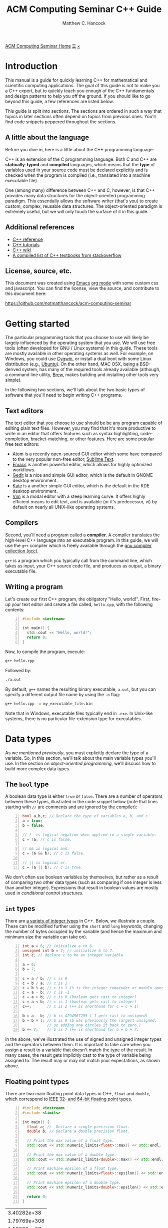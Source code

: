 #+title: ACM Computing Seminar C++ Guide
#+author: Matthew C. Hancock
#+date: 
#+options: html-postamble:nil
#+options: H:4
#+html_head: <link rel="stylesheet" type="text/css" href="../css/main.css">
#+html_head: <script src="../js/main.js"></script>
#+html: <div id="main">
#+html: <a href="../../../" id="home-link">ACM Computing Seminar Home</a>
#+html: <a href="javascript:;" id="toc-open">&#9776;</a>
#+html: <a href="javascript:;" id="toc-close">&times;</a>

* Introduction
This manual is a guide for quickly learning C++ for mathematical and 
scientific computing applications. The goal of this guide is not to 
make you a C++ expert, but to quickly teach you enough of the C++ 
fundamentals and design patterns to help you off the ground. If you 
should like to go beyond this guide, a few references are listed below.

This guide is split into sections. The sections are ordered in such a way
that topics in later sections often depend on topics from previous ones. 
You'll find code snippets peppered throughout the sections.

** A little about the language
Before you dive in, here is a little about the C++ programming language:

C++ is an extension of the C programming language. Both C and C++ are 
*statically-typed* and *compiled* languages, which means that the *type* 
of variables used in your source code must be declared explicitly and is 
checked when the program is compiled (i.e., translated into a machine 
executable file).

One (among many) difference between C++ and C, however, is that C++ provides 
many data structures for the object-oriented programming paradigm. This 
essentially allows the software writer (that's you) to create custom, complex, 
reusable data structures. The object-oriented paradigm is extremely useful, 
but we will only touch the surface of it in this guide.

** Additional references
- [[http://cppreference.com][C++ reference]]
- [[http://www.cplusplus.com/doc/tutorial][C++ tutorials]]
- [[https://en.wikipedia.org/wiki/C%2B%2B][C++ wiki]]
- [[http://stackoverflow.com/questions/388242/the-definitive-c-book-guide-and-list][A compiled list of C++ textbooks from stackoverflow]]

** License, source, etc. 
This document was created using [[https://www.gnu.org/software/emacs/][Emacs]] [[http://orgmode.org/][org mode]] with some custom css and 
javascript. You can find the license, view the source, and contribute 
to this document here:

[[https://github.com/notmatthancock/acm-computing-seminar][https://github.com/notmatthancock/acm-computing-seminar]]

* Getting started
The particular programming tools that you choose to use will
likely be largely influenced by the operating system that you use.
We will use free tools (often developed for GNU / Linux systems) in
this guide. These tools are mostly available in other operating 
systems as well. For example, on Windows, you could use [[https://www.cygwin.com/][Cygwin]], or 
install a dual boot with some Linux distribution (e.g., [[http://www.ubuntu.com/][Ubuntu]]). On the 
other hand, MAC OSX, being a BSD-derived system, has many of the 
required tools already available (although, a command line utility, 
[[http://brew.sh][Brew]], makes building and installing other tools very simple).

In the following two sections, we'll talk about the two basic types of 
software that you'll need to begin writing C++ programs.

** Text editors

The text editor that you choose to use should be be any program 
capable of editing plain text files. However, you may find that it's 
more productive to write in an editor that offers features such as 
syntax highlighting, code-completion, bracket-matching, or other features. 
Here are some popular free text editors:

- [[https://atom.io/][Atom]] is a recently open-sourced GUI editor which some have compared to the very popular non-free editor, [[https://sublimetext.com][Sublime Text]].
- [[https://www.gnu.org/software/emacs/][Emacs]] is another powerful editor, which allows for highly optimized workflows.
- [[https://wiki.gnome.org/Apps/Gedit][Gedit]] is a nice and simple GUI editor, which is the default in GNOME desktop environment.
- [[https://kate-editor.org][Kate]] is a another simple GUI editor, which is the default in the KDE desktop environment.
- [[http://www.vim.org][Vim]] is a modal editor with a steep learning curve. It offers highly efficient means to edit text, and is available (or it's predecessor, vi) by default on nearly all UNIX-like operating systems.

** Compilers

Second, you'll need a program called a *compiler*. A compiler translates 
the high-level C++ language into an executable program. In this guide, we 
will use the =g++= compiler which is freely available through the 
[[https://gcc.gnu.org/][gnu compiler collection (gcc)]].

=g++= is a program which you typically call from the command line, which 
takes as input, your C++ source code file, and produces as output, a 
binary executable file.

** Writing a program

Let's create our first C++ program, the obligatory "Hello, world!". First, 
fire-up your text editor and create a file called, =hello.cpp=, with the 
following contents:

#+begin_src cpp -n
  #include <iostream>

  int main() {
    std::cout << "Hello, world!";
    return 0;
  }
#+end_src

Now, to compile the program, execute:

#+begin_src sh
  g++ hello.cpp
#+end_src

Followed by:
#+begin_src sh
  ./a.out
#+end_src

By default, =g++= names the resulting binary executable, =a.out=, but
you can specify a different output file name by using the =-o= flag:

#+begin_src sh
  g++ hello.cpp -o my_executable_file.bin
#+end_src

Note that in Windows, executable files typically end in =.exe=. In Unix-like
systems, there is no particular file-extension type for executables.

* Data types
As we [[A little about the language][mentioned previously]], you must explicitly declare the type of a 
variable. So, in this section, we'll talk about the main variable 
types you'll use. In the section on [[Object-oriented programming][object-oriented programming]], 
we'll discuss how to build more complex data types.

** The =bool= type
A boolean data type is either =true= or =false=. There are a number of 
operators between these types, illustrated in the code snippet below 
(note that lines starting with =//= are comments and are ignored by the 
compiler):

#+begin_src cpp -n
  bool a,b,c; // Declare the type of variables a, b, and c.
  a = true;
  b = false;

  // !  is logical negation when applied to a single variable.
  c = !a; // c is false.

  // && is logical and.
  c = (a && b); // c is false.

  // || is logical or.
  c = (a || b); // c is true.
#+end_src

We don't often use boolean variables by themselves, but rather as a result 
of comparing two other data types (such as comparing if one integer is less 
than another integer). Expressions that result in boolean values are mostly 
used in [[Conditionals][conditional control structures]].

** =int= types

There are [[http://en.cppreference.com/w/cpp/language/types][a variety of integer types]] in C++. Below, we illustrate a 
couple. These can be modified further using the =short= and =long= 
keywords, changing the number of bytes occupied by the variable (and 
hence the maximum and minimum size the variable can take on).

#+begin_src cpp -n
    int a = 6; // initialize a to 6.
    unsigned int b = 7; // initialize b to 7.
    int c; // declare c to be an integer variable.

    a = 6;
    b = 7;

    c = a / b; // c is 0
    c = b / a; // c is 1
    c = b % a; // c is 1 (% is the integer remainder or modulo operator)
    c = a - b; // c is -1
    c = a > b; // c is 0 (boolean gets cast to integer)
    c = a < b; // c is 1 (boolean gets cast to integer)
    c++;       // c is 2 (++ is shorthand for c = c + 1)

    b = a - b; // b is 4294967295 (-1 gets cast to unsigned)
    b = b + 1; // b is 0 (b was previously the largest unsigned,
               // so adding one circles it back to zero.)
    b += 7;    // b is 7 (+= is shorthand for b = b + 7;
#+end_src

In the above, we've illustrated the use of signed and unsigned 
integer types and the operators between them. It is important to 
take care when you assign a result to a variable that doesn't match 
the type of the result. In many cases, the result gets implicitly 
cast to the type of variable being assigned to. The result may or 
may not match your expectations, as shown above.

** Floating point types
There are two main floating point data types in C++, =float= and =double=,
which correspond to [[https://en.wikipedia.org/wiki/IEEE_floating_point][IEEE 32- and 64-bit floating point types]]. 

#+begin_src cpp -n :exports both :results output
  #include <iostream>
  #include <limits>

  int main() {
    float a; //  Declare a single precision float.
    double b; // Declare a double precision float.

    // Print the max value of a float type.
    std::cout << std::numeric_limits<float>::max() << std::endl;

    // Print the max value of a double type.
    std::cout << std::numeric_limits<double>::max() << std::endl;

    // Print machine epsilon of a float type.
    std::cout << std::numeric_limits<float>::epsilon() << std::endl;

    // Print machine epsilon of a double type.
    std::cout << std::numeric_limits<double>::epsilon() << std::endl;

    return 0;
  }
#+end_src

#+RESULTS:
|  3.40282e+38 |
| 1.79769e+308 |
|  1.19209e-07 |
|  2.22045e-16 |

** Casting

Sometimes it is useful to explicitly cast one variable type as another. 
This can be done like the following:

#+begin_src cpp -n :includes <iostream> :exports both :output results
  int a; double b = 3.14159;

  a = (int) b;

  std::cout << a << std::endl;
#+end_src

#+RESULTS:
: 3

** The =const= modifier

If the value of some variable should not change, you can use the =const=
keyword to protect its status. It is typical to denote =const= variables 
with all caps. Try to compile the following program:

#+begin_src cpp -n
  const double PI = 3.14159;

  PI = 3.0;
#+end_src

You will see an error like, =error: assignment of read-only variable ‘PI’=. 

** The =typedef= keyword
Suppose you have a large numerical experiment, where all your code used 
floating point of type =double=. Your curious about how the results will 
be affected by changing the floating point type to single precision =float=
type. One solution would be to run a "find and replace" in your editor, but 
something about that doesn't feel right.

Instead, we can use the =typedef= statement to define types:

#+begin_src cpp -n
  // Define "int_type" to be a short int.
  typedef short int int_type;

  // Define "float_type" to be single precision float.
  typedef float float_type;

  // Define "array_index_type" to be unsigned long int.
  typedef unsigned long int array_index_type;

  int_type a = -17; 
  float_type b = 1.14; 
  array_index_type c = 9;
#+end_src

#+RESULTS:

** Pointers and references
  
*** Pointers
Pointers are variables that hold the *memory address* for a variable 
of a specific type. Pointers are declared by specifying the variable 
type, followed by the =*= symbol, followed by the name of the pointer 
variable, e.g., =double * x= defines a "pointer to double" variable. 
The variable, =x=, therefore, does not hold the value of a =double= 
type, but rather, the memory address for a variable of type, =double=.
The memory address for a variable can be obtained by the =&= operator.

#+begin_src cpp -n :exports both :results output :includes <iostream>
  double * a;
  double b = 7;
  
  // This obtains the memory address of `b`.
  a = &b;
  
  // Prints some memory address (starts with 0x)
  std::cout << a << std::endl;
#+end_src

#+RESULTS:
: 0x7ffc9f2505a8

Similar to obtaining the memory address from a regular variable, using the
=&= operator, you can use the =*= symbol before a pointer to access the 
variable value held at the memory location of the pointer. In this context,
the =*= symbol is called the *dereference operator*. This is probably better 
understood with a short example:

#+begin_src cpp -n :includes <iostream> :exports both :results output
  double * a;
  double b = 7.3;
  double c;

  // Now `a` holds the memory address of `b`.
  a = &b;

  // `*a` obtains the value of the variable
  // at the memory address held by `a`.
  // So, `c` is 7.3.
  c = *a;

  std::cout << c << "\n";
#+end_src

#+RESULTS:
: 7.3

*** References

A reference is a sort of like a pointer, but not quite. [[https://en.wikipedia.org/wiki/Reference_(C%2B%2B)][There are differences]].
A good analogy, which you can find in the previous link, is that a reference
is similar to a symbolic link, or "shortcut" if you're on Windows. You can 
treat it more-or-less like the original variable, but it's not the original.

#+begin_src cpp -n :includes <iostream> :exports both :results output
  double a = 1.1;
  // `b` is a reference to `a`.
  double & b = a;

  std::cout << "a: " << a << ", b: " << b << "\n";

  a = 2.1;

  std::cout << "a: " << a << ", b: " << b << "\n";

  b = 3.1;

  std::cout << "a: " << a << ", b: " << b << "\n";

  std::cout << "\n\n";
  std::cout << "&a: " << &a << "\n" << "&b: " << &b << "\n";
#+end_src

#+RESULTS:
: a: 1.1, b: 1.1
: a: 2.1, b: 2.1
: a: 3.1, b: 3.1
: 
: 
: &a: 0x7fff2b3d4a98
: &b: 0x7fff2b3d4a98

References are useful for passing around large objects, so that the object
doesn't need to be copied. References are also useful as a return type for 
functions [[Functions][(to be discussed later)]] because it allows to assign to assign a 
value to a function, which is useful if the function, for example, returns 
a reference to the element of an array.

** Arrays
The length of an array can be fixed or dynamic, and how you
declare the array depends on this. Array indexing starts at 0 in C++ 
(compared to start at 1, for example, in Fortran or Matlab).

*** Fixed length arrays
#+begin_src cpp -n
double a[5];

a[0] = 1.0;
// etc.
#+end_src

#+RESULTS:

*** Dynamic length arrays
Dynamic length arrays are made possible through pointers:

#+begin_src cpp -n
  // This allocates memory for 5 double types.
  double * a = new double[5];

  // Afterwards, you can treat `a` like a normal array.
  a[0] = 1.0;
  // etc...

  // Whenever you use the `new` keyword, you must
  // delete the memory allocated when you're done by hand.
  delete [] a;

  // We can change the size of `a`.
  a = new double [10];

  a[0] = 2.0;
  // etc...

  delete [] a;
#+end_src

Note that omitting the first =delete= statement will cause no error. 
However, the memory allocated by the first =new= statement will not 
be freed, and thus inaccessible. This is bad because the memory cannot 
be allocated to other resources. You should generally try to avoid 
manually memory management when possible, but a good tool for debugging 
memory problems is called [[http://valgrind.org/][valgrind]]. 

#+RESULTS:

* Control structures
** Conditionals
   
*** Example: =if= / =else= and random number generation
Often a code block should only be executed if some condition is true. 
Below, we generate a random number between 0 and 1; print the number; and,
print whether or not the number was greater than 0.5.

#+begin_src cpp -n :exports both :results output
  #include <iostream>
  #include <stdlib.h>
  #include <time.h>

  int main() {
    // Seed a random number generator.
    srand(123);

    // rand() produces a random integer between 0 and RAND_MAX.
    double num = rand() / ((double) RAND_MAX);

    std::cout << "num: " << num << "\n";

    if (num < 0.5) {
      std::cout << "num was less than 0.5.\n";
    }
    else {
      std::cout << "num was greater than 0.5.\n";
    }

    // Do it again.
    num = rand() / ((double) RAND_MAX);

    std::cout << "num: " << num << "\n";

    if (num < 0.5) {
      std::cout << "num was less than 0.5.\n";
    }
    else {
      std::cout << "num was greater than 0.5.\n";
    }

    return 0;
  }
#+end_src

#+RESULTS:
: num: 0.0600514
: num was less than 0.5.
: num: 0.788318
: num was greater than 0.5.

*** Example: =if= / =else if= / =else=

You can follow =else= immediate by another =if= to have mutiple mutually-
exclusive blocks:

#+begin_src cpp -n :exports both :results output
  #include <iostream>
  #include <stdlib.h>
  #include <time.h>

  int main() {
    // Seed the random number generator based on the current time.
    srand(time(NULL));

    // rand() produces a random integer between 0 and RAND_MAX.
    double num = rand() / ((double) RAND_MAX);

    std::cout << "num: " << num << "\n";

    if (num >= 0.75) {
      std::cout << "num was between 0.75 and 1.\n";
    }
    else if (num >= 0.5) {
      std::cout << "num was between 0.5 and 0.75.";
    }
    else if (num >= 0.25) {
      std::cout << "num was between 0.25 and 0.5.";
    }
    else {
      std::cout << "num was between 0 and 0.25";
    }

    return 0;
  }
#+end_src

#+RESULTS:
: num: 0.372381
: num was between 0.25 and 0.5.

The conditions are checked in the order that they're written. So, for example,
in the second condition, we don't need to specify ~num >= 0.5 && num < 0.75~ 
because we know that this condition will only be checked if the previous 
was false.

** Loops
We discuss two main structures for iterating -- the =for= and =while= loops.

*** The =for= loop
The =for= loop requires three specifications -- the iteration variable 
initialization, the termination condition, and the update rule. The body
of the loop follows these three specifications. Shown below, we declare 
an array; assign to its components; and, print the current component to 
the screen.

#+begin_src cpp -n :includes <iostream> :results output :exports both
  int length = 11;
  double x[length];

  for(int i=0; i < length; i++) {
    // Assign to each array component.
    x[i] = (double) i / (length - 1);

    // Print the current component.
    std::cout << "x[" << i << "] = " << x[i] << std::endl;
  }
#+end_src

#+RESULTS:
#+begin_example
0
0.1
0.2
0.3
0.4
0.5
0.6
0.7
0.8
0.9
1
#+end_example


**** Example: row-major matrix

You can nest loops, i.e., loops inside of loops, etc.

Below, is an example of a double loop for creating and accessing 
matrix data stored in a flat array. The matrix data is stored in 
[[https://en.wikipedia.org/wiki/Row-major-order][row-major order]]. This means the first =n_cols= elements of the 
array named, =matrix=, will contain the first row of the matrix, 
the second =n_cols= elements of =matrix= will contain the second row, etc.

#+begin_src cpp -n :includes <iostream> :exports both :results output
  int n_rows = 4;
  int n_cols = 3;

  // Row-major matrix array.
  double matrix [n_rows*n_cols];

  // temporary index.
  int k;

  for(int i=0; i < n_rows; i++) {
    for(int j=0; j < n_cols; j++) {
      // Convert the (i,j) matrix index to the "flat" row-major index.
      k = i*n_cols + j;

      // Assign a value of 1.0 to the diagonal,
      // 2 to the off-diagonal, and 0 otherwise.
      if (i == j) {
        matrix[k] = 1.0;
      }
      else if ((i == (j+1)) || (i == (j-1))){
        matrix[k] = 2.0;
      }
      else {
        matrix[k] = 0.0;
      }
    }
  }


  // Print the matrix elements.
  for(int i=0; i < n_rows; i++) {
    for(int j=0; j < n_cols; j++) {
      k = i*n_cols + j;

      std::cout << matrix[k];
      if (j != (n_cols-1)) {
        std::cout << ", ";
      }
    }

    if (i != (n_rows-1)) {
      std::cout << "\n";
    }
  }
#+end_src

#+RESULTS:
: 1, 2, 0
: 2, 1, 2
: 0, 2, 1
: 0, 0, 2

*** The =while= loop
A =while= loop iterates while a condition is =true=. Essentially, it is a =for=
loop without an update variable.

**** Example: truncated sum
In the following example, we approximate the geometric series:

$$
1 = \sum_{n=1}^{\infty} \left(\frac{1}{2}\right)^n
$$

The loop exits when the absolute error, 

$$
    \text{absolute error} := 1-\sum_{n=1}^N  \left(\frac{1}{2}\right)^n
$$

is less than some specified tolerance, =tol=.

#+begin_src cpp -n :includes <iostream> <cstdio> :exports both :results output
  double sum = 0.0;
  double base = 0.5;
  double pow = base; // initialize to base^1
  double tol = 1e-4;
  int iter = 1;

  while((1-sum) >= tol) {
    // Add `pow` to `sum`.
    sum += pow;
    // Update `pow` by one power of `base`.
    pow *= base;

    printf("Iter: %03d, Sum: %.5f, Abs Err: %.5f\n", iter, sum, 1-sum); 

    // Update the `iter` val by 1.
    iter += 1;
  }
#+end_src

#+RESULTS:
#+begin_example
Iter: 001, Sum: 0.50000, Abs Err: 0.50000
Iter: 002, Sum: 0.75000, Abs Err: 0.25000
Iter: 003, Sum: 0.87500, Abs Err: 0.12500
Iter: 004, Sum: 0.93750, Abs Err: 0.06250
Iter: 005, Sum: 0.96875, Abs Err: 0.03125
Iter: 006, Sum: 0.98438, Abs Err: 0.01562
Iter: 007, Sum: 0.99219, Abs Err: 0.00781
Iter: 008, Sum: 0.99609, Abs Err: 0.00391
Iter: 009, Sum: 0.99805, Abs Err: 0.00195
Iter: 010, Sum: 0.99902, Abs Err: 0.00098
Iter: 011, Sum: 0.99951, Abs Err: 0.00049
Iter: 012, Sum: 0.99976, Abs Err: 0.00024
Iter: 013, Sum: 0.99988, Abs Err: 0.00012
Iter: 014, Sum: 0.99994, Abs Err: 0.00006
#+end_example

**** Example: estimating machine epsilon

#+begin_src cpp -n :includes <iostream> <limits> :exports both :results output
  double eps = 1;
  int count = 1;

  while(1.0 + eps*0.5 > 1.0) {
      eps *= 0.5;
      count += 1;
  }

  std::cout << eps << ", " << std::numeric_limits<double>::epsilon() << "\n"
            << count << ", " << std::numeric_limits<double>::digits;
#+end_src

#+RESULTS:
: 2.22045e-16, 2.22045e-16
: 53, 53

*** The =break= keyword
The =break= keyword provides a mechanism for exiting the direct parent loop
for which the =break= statement is placed. For example:

#+begin_src cpp -n :results output :exports both :includes <iostream>
  for(int i=0; i < 3; i++) {
    while(true) {
      std::cout << "Entering infinite loop number " << (i+1) << "\n";
      break;
    }
    std::cout << "We escaped the infinite loop!\n";
  }
#+end_src

#+RESULTS:
: Entering infinite loop number 1
: We escaped the infinite loop!
: Entering infinite loop number 2
: We escaped the infinite loop!
: Entering infinite loop number 3
: We escaped the infinite loop!

The previous example is contrived, but there are situations, where you
might find the break statement within an infinite loop useful. Of course,
you should avoid this sort of thing if there is a more straight-forward 
approach.


** COMMENT Exercises
1. Given integers, $n$ and $k$, write a program to compute the binomial coefficient, $\displaystyle {n \choose k}$.
2. The series, $\displaystyle \sum_{n=1}^{\infty} \frac{1}{n^2}$, converges to $\displaystyle\frac{\pi^2}{6}$. Create a program that approximates this series up to some specified tolerance, printing the absolute error at each iteration.
3. Fix numbers, $a$ and $b$. Let $x_0 = a$ and $x_N=b$. Let $\Delta x = \frac{b-a}{N}$ and $x_i = a + i \cdot \Delta x$, for $i = 0, 1, \ldots, N$. The left endpoint Riemann sum approximation to the integral, $\displaystyle\int_a^b x^2 dx$, is given by $\displaystyle\sum_{n=1}^N (x_i)^2 \Delta x$. Write a program with $a=0$ and $b=1$, which successively halves $\Delta x$ (starting from the initial value of $\Delta x = 0.5$) until the absolute error between the approximation and the true integral value is less than some specified tolerance. Record the absolute error at each iteration.
4. Maybe do something with a matrix.

* Input / Output
We have already used the =<iostream>= library to print results to 
the console. However, in many cases, we'd like to read in lots of 
data from a file, pass option flags to the program from the command 
line, or save the results of some computation to a file for further 
analysis.

** Inputs to =main=: =argc= and =argv=
The =main= function has two optional arguments which we have thus far omitted, 
=argc= and =argv=. These arguments allow arguments to passed to the =main= 
function when the program is run. This is how flags and other arguments are 
passed to programs you use from the command line. The first, =argc=, is of 
type, =int=, and stands for arg count. It gives the number of arguments 
to the program. The arg count is always at least 1 because the program's 
name is always the first argument. The second, =argv=, is a double pointer to
=char=. In essence, =argv= is an array of strings.

#+begin_src cpp -n
  #include <iostream>

  int main(int argc, char ** argv) {
    std::cout << "argc = " << argc << "\n";

    for(int i=0; i < argc; i++) {
      std::cout << "argv[" << i << "] = " << argv[i] << "\n";
    }
    return 0;
  }
#+end_src

Compile this program, and run, for example:

#+begin_src bash
  ./a.out hello 1 2 34
#+end_src

and you will see

#+results:
: argc = 5
: argv[0] = ./a.out
: argv[1] = hello
: argv[2] = 1
: argv[3] = 2
: argv[4] = 34

=argc= and =argv= are handy for setting up large experiments. You could, for 
example, set up your main function so that different functions or parameters 
or used based on the arguments of =arcv=. Then, you could set up a shell 
script that loops through the desired arguments to be supplied to the main 
function.

** Filestreams
File input and output is crucial for numerical experiments with lots of data. 
In this section, we see how to read and write data to files.

*** Reading data from a file
    
In general, how data is read in depends heavily on how the data is stored. 
Nevertheless, we will give an example of reading in a vector stored in a 
particular fashion. Suppose a text file exists in the directory, 
=./data/vector.txt=, containing

: 1 2 3.14 4 5 6.28

#+begin_src cpp -n :exports both
#include <iostream>
#include <fstream>

int main() {
    std::fstream fin("./data/vector.txt", std::ios_base::in);
    double vector[6];
    int i = 0;
    while(fin >> vector[i]) {
      std::cout << vector[i] << " ";
      i++;
    }
    return 0;
}

#+end_src

This simply prints the data in the file back out to the console. Note, however, 
that the data is read into an array of type =double=, so it can be processed 
numerically thereafter.

In this example dealt with simply stored data, and it was 
assumed that the number of data entries was known beforehand. Parsing 
data can become quite complicated depending on how it is stored, and 
depending on the intended format of the data.

*** Writing data to a file
    
Writing to a file is similar, using the =<fstream>= library.

#+begin_src cpp -n
  #include <fstream>
  #include <cmath>

  int main() {
    std::fstream fout("./data/new_shiny_data.txt", std::ios_base::out);
    double x;

    fout << "x\tsin(x)\n";

    for(int i=0; i < 11; i++) {
      x = i / 10.0;
      fout << x << "\t" << sin(x) << "\n";
    }

    fout.close();

    return 0;
  }
#+end_src

This produces a file called =new_shiny_data.txt= in the folder, =data=, 
containing:

: x	sin(x)
: 0	0
: 0.1	0.0998334
: 0.2	0.198669
: 0.3	0.29552
: 0.4	0.389418
: 0.5	0.479426
: 0.6	0.564642
: 0.7	0.644218
: 0.8	0.717356
: 0.9	0.783327
: 1	0.841471

* Functions

So far, we've piled everything into the =main= function. When we have a block of 
code used for a specific subtask, we can offload it to a function. This promotes 
code which is separated based on the subtasks each block is intended to perform. 
This, in turn, makes your code easier to debug and easier to understand.  

** Writing a function
   
A function must be declared before use. Thus, a function usual consists of two
parts, a declaration and an implementation. You must declare the return type 
of a function as well as the types of all the function's arguments. If the 
function is defined in the same file as the =main= function, you should write
the declaration before =main= and the implementation after =main=.

*** Example: =linspace=: generating a set of equally-spaced points

#+begin_src cpp -n:exports both :results output
  #include <iostream>

  // This is the function declaration.
  // You should describe the functions arguments
  // and what is returned by the function in comments
  // near the declaration.
  //
  // `linspace` returns an array of doubles containing
  // `n_points` entries which are equally-spaced, starting
  // at `start` and ending at `stop`.
  double * linspace(double start, double stop, int n_points);

  // `void` is a function with no return type.
  // `print_array` takes an array and prints it to std out.
  void print_array(double * arr, int arr_len);

  int main() {
    double * xs = linspace(-1, 1, 5);
    print_array(xs, 5);
    delete [] xs;

    return 0;
  }

  // Implementation of `linspace`.
  double * linspace(double start, double stop, int n_points) {
    double * arr = new double [n_points];
    double dx = (stop-start) / (n_points-1.0);

    for(int i=0; i < n_points; i++) {
      arr[i] = start + i*dx;
    }

    return arr;
  }

  // Implementation of `print_array`.
  void print_array(double * arr, int arr_len) {
    for(int i=0; i < arr_len; i++) {
      std::cout << arr[i] << "\n";
    }
  }
#+end_src

#+RESULTS:
: -1
: -0.5
: 0
: 0.5
: 1

** Header and implementation files
   
The example in the previous section certainly made the =main= function
cleaner and simpler to understand, having only two function calls. However, 
the file itself was still pretty messy. Thankfully, there is a way to modularize 
further, by creating header and implementation files. Here is how we do it:

*** The header file

Put the declarations from the into a header file, called =my_library.h=:

#+begin_src cpp -n
  #ifndef MY_LIBRARY_H
  #define MY_LIBRARY_H

  #include <iostream>

  namespace my_namespace {
      // `linspace` returns an array of doubles containing
      // `n_points` entries which are equally-spaced, starting
      // at `start` and ending at `stop`.
      double * linspace(double start, double stop, int n_points);

      // `void` is a function with no return type.
      // `print_array` takes an array and prints it to std out.
      void print_array(double * arr, int arr_len);
  }

  #endif
#+end_src

Note the the function declarations are wrapped in conditional "macro" 
statments, =#ifndef=, =#define=, and =#endif=. You can think of this 
as protecting your library from being imported twice.

We have also introduced the notion of a =namespace= above. Namespaces 
help to prevent naming clashes between separate libraries. When calling 
a function from a particular namespace, you must write the namespace 
followed by =::= and then the function name. This is why many standard 
library functions like =<iostream>= begin with =std::=.

*** The implementation file
    
Create a file called =my_library.cpp= containing the implementations as follows:

#+begin_src cpp -n
#include "my_library.h"

// Implementation of `linspace`.
double * my_namespace::linspace(double start, double stop, int n_points) {
  double * arr = new double [n_points];
  double dx = (stop-start) / (n_points-1.0);

  for(int i=0; i < n_points; i++) {
    arr[i] = start + i*dx;
  }

  return arr;
}

// Implementation of `print_array`.
void my_namespace::print_array(double * arr, int arr_len) {
  for(int i=0; i < arr_len; i++) {
    std::cout << arr[i] << "\n";
  }
}
#+end_src

Note that we have to include the header file in quotations at the beginning, 
and the names of the functions must be prepended by the namespace that we've 
given in the header file.

*** The file containing main
    
Create a file with the main function, say =main.cpp=:

#+begin_src cpp -n
#include <iostream>
#include "my_library.h"

int main() {
    double * xs = my_namespace::linspace(-1,1,5);
    my_namespace::print_array(xs, 5);
    delete [] xs;

    return 0;
}
#+end_src

Now the main function is very nice and clean, but now we 3 separate files we 
must compile into one executable. This is done as follows:

#+begin_src bash
  # Convert the library into an obect file.
  g++ -c my_library.cpp
  # Compile the main to an executable.
  g++ my_library.o main.cpp -o main.exe
  # Run it.
  ./main.exe
#+end_src

If successful, you will see the same output [[Writing a function][as previously]].

** Function pointers
   
Pointers can be made to functions, and these function pointers can be used 
as arguments to other functions. We'll look at two functions that accept a 
function pointer as one of their arguments.
   
*** Example: Newton's method for rootfinding
    
Suppose $f: \mathbb{R} \to \mathbb{R}$, and we'd like to find a root of $f$. 
Newton's method is an iterative method for finding roots, which, starting 
from some initial guess, $x_0$, iterates:

$$
    x_{n+1} \leftarrow x_n - \frac{f(x_n)}{f'(x_n)}
$$

For simplicity, we'll dump everything into the file containing =main=, but
you could imagine a libary with many methods for finding roots, which would 
contain Newton's method.

Let's consider $f(x) = x^2 - 2$.

#+begin_src cpp -n :exports both :results output
  #include <cmath>
  #include <iostream>

  // The function to find the root of.
  double func(double x);
  // Its derivative.
  double dfunc(double x);

  // Find the root of `f` using Newton's method,
  // starting from `x0` until |f(x)| < `tol` or `max_iters`
  // is reached.
  //
  // Note the first and second arguments are function pointers.
  double newton_root(double (*f)(double), double (*df)(double), double x0,
                     double tol, int max_iters, bool print_iters); 

  int main() {
    double x = newton_root(&func, &dfunc, 1.0, 1e-6, 1000, true);

    return 0;
  }

  double func( double x) { return x*x - 2; }
  double dfunc(double x) { return 2*x; }

  double newton_root(double (*f)(double), double (*df)(double), double x0,
                     double tol, int max_iters, bool print_iters) {
    double x  = x0;
    int iter  = 0;

    while (std::abs(f(x)) > tol && iter < max_iters) {
      if (print_iters) { 
        std::cout << "f(" << x << ") = " << f(x) << "\n";
      }

      // Newton's method update.
      x -= f(x) / df(x);
      iter++;
    }
    
    // One last print if necessary.
    if (print_iters) { 
      std::cout << "f(" << x << ") = " << f(x) << "\n";
    }

    return x;
  }
#+end_src

#+RESULTS:
: f(1) = -1
: f(1.5) = 0.25
: f(1.41667) = 0.00694444
: f(1.41422) = 6.0073e-06
: f(1.41421) = 4.51061e-12
: x = 1.41421


*** Example: The midpoint rule for definite integrals
    
The midpoint rule is a numerical integration method which approximates 
the definite integral of a specified function over a specified interval 
using a specified number of subintervals where on each subinterval, the 
area under the curve is approximated by a rectangle whose width is the 
width of the subinterval and whose height is the height of the function 
at the midpoint between the points defining the end points of the subinterval.

Specifically, if $n$ equally-sized subintervals are used on $[a,b]$, then
the midpoint rule approximation, $M_n$, to the definite integral of $f(x)$ 
on $[a,b]$ is: 

$$
    \int_a^b f(x) \; dx \approx \sum_{i=1}^n f\left( \frac{x_{i-1}+x_i}{2} \right) \Delta x =: M_n
$$

where $\Delta x = \frac{b-a}{n}$, and $x_i = a + i \cdot \Delta x, \;\; i=0, 1, \ldots, n$.

Let's consider $f(x) = \frac{1}{x}$ on $[1, e]$.

#+begin_src cpp -n :exports both :results output
  #include <iostream>
  #include <cmath>

  const double E = std::exp(1.0);

  // The function to be integrated.
  double func(double x);

  // Compute the midpoint rule approximation to
  // the definite integral of `f` from `a` to `b`
  // using `n` subintervals.
  double midpoint_rule(double (*f)(double), double a, double b, int n);


  int main() {
    for(int n=2; n <= 20; n += 2) {
      std::cout << "n = " << n << ", "
                << "M_n = " << midpoint_rule(&func, 1, E, n) << "\n";
    }

    return 0;
  }

  double func(double x) { return 1.0 / x; }

  double midpoint_rule(double (*f)(double), double a, double b, int n) {
    double xi;
    double xi_prev = a;
    double dx = (b-a) / n;
    double sum;

    for(int i=1; i <= n; i++) {
      xi = a + i*dx;
      sum += f(0.5*(xi_prev + xi));
      xi_prev = xi;
    }

    return sum*dx;
  }
#+end_src

#+RESULTS:
#+begin_example
n = 2, M_n = 0.97636
n = 4, M_n = 0.993575
n = 6, M_n = 0.997091
n = 8, M_n = 0.998353
n = 10, M_n = 0.998942
n = 12, M_n = 0.999264
n = 14, M_n = 0.999459
n = 16, M_n = 0.999585
n = 18, M_n = 0.999672
n = 20, M_n = 0.999734
#+end_example

* Object-oriented programming
  
New data types can be created by writing a new =class=. A =class= has 
state variables and functions that act on the state variables. An instance 
of a =class= is called an *object*. Let's write a =vector= class that 
improves upon the default =double= array.

** Example: a vector =class=
   
*** The header file

Create the header file, =vector.h=:
   
#+begin_src cpp -n
  #ifndef VECTOR_H
  #define VECTOR_H

  namespace vec {
    class vector {
    public:
      // Constructor. This function is called when the object is created.
      vector(unsigned len);
  
      // Destructor. This function is called when the object is destroyed.
      ~vector();

      // length accessor.
      unsigned len();

      // data accessor.
      double & element(unsigned i);

      // Simple print function.
      void print();

    private:
      unsigned length;
      double * data;
      void check_index(unsigned i);
    };
  }
  #endif
#+end_src

First note the macro guards, =#ifndef=, =#define=, and =#endif=, as well as the 
namespace, =vec=, wrapping the =class= declaration. Macro guards and namespaces 
were previously discussed when we initially introduced 
[[Header and implementation files][how to write header and implementation files]]. 

Now, within the namespace, we've declared a =class=, =vector=, which 
contains =public= and =private= variables and funcion declartations. Private 
functions and variables may only be accessed through the public methods. This 
means if you created an instance of the class, =vector=, you would not be able 
to access the private variable directly. You could only call the *public 
member-functions*, which, in turn, may manipulate the 
*private member-variables*, or call the *private member-functions*. 
Splitting variables and functions into public and private helps to ensure 
that other libraries and programs use your class as intended.

Thus far, this class has 5 public member-functions, 2 private member-variables, 
and 1 private member-function. The first two member functions are special, 
the *constructor* and *destructor*, respectively. The constructor is called 
explicitly when you declare a new instance of this class, while the destructor 
is usually called implicitly when the object is deleted or when it goes out of 
scope.

Notice that the method for accessing elements of =vector= is called =element= 
and its return type is a *reference* ([[References][discussed previously]]). This allows us 
to use this function on both the left side of assignment operators, i.e., to 
assign values to =vector= components, and on the right side of assignments, 
i.e., to treat it as the value of the component.

*** The implementation file

Create the implementation file, =vector.cpp=:

#+begin_src cpp -n
  #include <iostream>
  #include <cstdlib>
  #include "vector.h"

  namespace vec {
    vector::vector(unsigned len) {
      this->length = len;
      this->data = new double[len];
      // Initialize data to zeros.
      for(int i=0; i < this->len(); i++) { this->data[i] = 0.0; }
    }

    vector::~vector() {
      delete [] this->data;
    }

    unsigned vector::len() {
      return this->length;
    }

    double & vector::element(unsigned i) {
      #ifndef NDEBUG
      check_index(i);
      #endif
      return this->data[i];
    }

    void vector::print() {
      for(int i=0; i < this->len(); i++) {
        std::cout << this->data[i] << '\n';
      }
    }

    void vector::check_index(unsigned i) {
      if (i < 0) {
          std::cerr << "ERROR: index (" << i 
                    << ") is out of bounds (< 0)\n";
          exit(1);
      }
      else if (i >= this->length) {
          std::cerr << "ERROR: index (" << i
                    << ") is out of bounds (>= "
                    << this->length << ")\n";
          exit(1);
      }
    }
  }
#+end_src

Note that we again wrap the implementations in the same namespace as wrapped 
by the class declaration. Also observe how each member-function is prepended 
by =vector::=.

The keyword, =this=, is a pointer to the calling object. Writing, =this->=,
is equivalent to =(*this).=, and in fact, can be used for any pointer. Thus,
=this->length= is equivalent to =(*this).length=.

Observe how the private member function, =check_index=, is used in the 
public =element= accessor function. If this library is compiled with the 
flag, =-DNEDUBG=, then the check function will not be called. You could 
read this flag as "define no debug". Thus, when this flag is present, the 
debug function =check_index= is called whenever the element accessor is 
called. The =check_index= function simply checks if the provided index is 
out-of-bounds for the vector. If it is, an informative message is printed, 
and the program terminates prematurely by calling =exit(1)=. Such assertions 
with informative messages are a good practice, and will likely save you lots 
of headaches in the future.

*** Example usage

Ok. Let's see some example usage, by creating a =main.cpp=, containing:

#+begin_src cpp -n
  #include <iostream>
  #include "vector.h"

  int main() {
      vec::vector v(5);

      std::cout << "`v` has length = " << v.len() << "\n";

      v.element(0) = -1.27;
      v.element(3) = 3.1;

      v.print();

      v.element(5) = 1234.0;

      return 0;
  }
#+end_src

Let's first compile with our =check_index= debugger function in place:

#+begin_src bash
  g++ -c vector.cpp
  g++ vector.o main.cpp
  ./a.out
#+end_src

If successful, you should see:

: `v` has length = 5
: -1.27
: 0
: 0
: 3.1
: 0
: ERROR: index, 5, is out-of-bounds.
: (valid indices are 0-4)

Now let's run without =check_index=:

#+begin_src bash
  g++ -DNDEBUG -c vector.cpp
  g++ vector.o main.cpp
  ./a.out
#+end_src

Upon running, you will likely see some extensive list of errors when 
the element beyond the array's length is attempted to be accessed. Again, 
by liberally sprinkling these sorts of assertions through your code, you 
will (sometimes) find debugging much easier. After you're fairly certain 
that your code is working, you can simply compile with =-DNEDUBG=.

** Example continued: operator overloading
   
The =v.element(i)= accessor is a bit clunky. We can replace this with the 
more natural, =v[i]=, by *overloading* the =[]= operator. Indeed,
 [[http://en.cppreference.com/w/cpp/language/operators][we can overload many]] of the normal C++ operators, e.g. =+=, =-=, ===, etc.
 

*** Overloading =operator[]=

In the header file, simply replace the =element= function declaration with:

#+begin_src cpp -n
  double & operator[](unsigned i);
#+end_src

and in the implementation file, replace the =element= implementation with:

#+begin_src cpp -n
  double & vector::operator[](unsigned i) {
      #ifndef NDEBUG
      check_index(i);
      #endif
      return this->data[i];
  }
#+end_src

Just think of =operator[]= as the name of the function. We can now use the 
overloaded operator just like how we used the =element= function before:

#+begin_src cpp -n
  v[0] = -1.27;
  v[3] = 3.1;
  v.print();
#+end_src

Compile and run:

#+begin_src bash
  g++ -c vector.cpp && g++ vector.o main.cpp && ./a.out
#+end_src

and you should see:

: -1.27
: 0
: 0
: 3.1
: 0

*** Overloading =operator==
    
Let's overload the === operator so we can assign one vector to another. 
We'll write in a way such that the vector on the left hand side is 
overwritten by the one on the right.

Let's add a declaration to the header file,

#+begin_src cpp -n
  // Assignment operator.
  vector & operator=(vector & src);
#+end_src

and let's add to the implementation file,

#+begin_src cpp -n
  vector & vector::operator=(vector & src) {
    // Delete the old data.
    delete [] this->data;

    // Initialize the new data.
    this->length = src.len();
    this->data = new double[this->len()];

    // Copy over the new data.
    for(int i=0; i < this->len(); i++) {
      this->data[i] = src[i];
    }

    return *this;
  }
#+end_src

Now, let's assume the =vector= instance, =v=, from above is still defined, and
we'll create a new vector:

#+begin_src cpp -n
  vec::vector w(14);
  w = v;
  w.print();
#+end_src

This should print, 

: -1.27
: 0
: 0
: 3.1
: 0

Notice that =w= is intially defined to be of length =14=, but this is 
overwritten, and its new length is the length of =v=. Also note that all of
=w='s old data is deleted.

Now, it may at this point be tempting to attempt to initialize =w= from =v=
directly:

#+begin_src cpp -n
  vec::vector w = v;
#+end_src

If you attempt this currently, you will see all sorts of errors. This is 
because this type of intialization does not call the assignment operator. 
It calls the *copy constructor*. The assignment operator is only called 
when the object has already been intialized. Writing the previous line of 
code is essentially equivalent to

#+begin_src cpp -n
  vec::vector w(v);
#+end_src

In other words, the constructor is called with the existing vector, =v=, as
the argument, but we have not written a constructor yet with such a call 
signature.

** Example continued: the copy constructor
    
The constructor can be overloaded, i.e., we can write multiple versions of the 
constructor function, and the one that matches the correct call signature will 
be used. This function overloading behavior actually applies to all functions 
in C++.

Let's add the copy constructor declaration to the header file:

#+begin_src cpp -n
  // Copy constructor.
  vector(vector & src);
#+end_src

and let's add its implementation:

#+begin_src cpp -n
  vector::vector(vector & src) {
    this->length = src.len();
    this->data = new double[this->len()];

    // Copy over the data.
    for(int i=0; i < this->len(); i++) {
      this->data[i] = src[i];
    }
  }
#+end_src

Now we compile and run something like:

#+begin_src cpp -n
  vec::vector w = v;
  w.print()
#+end_src

we will see:

: -1.27
: 0
: 0
: 3.1
: 0

** Exampled continued: overloading the arithmetic operators
   
Let's overload the =+= operator so we can add two vectors. First add to 
the header file:

#+begin_src cpp -n
  // Arithmetic operators.
  vector & operator+(vector & src);
#+end_src

also add:

#+begin_src cpp -n
  void check_same_len(vector & src);
#+end_src

to the list of private declarations.

Next, let's add the implementation of these two functions:

#+begin_src cpp -n
  vector & vector::operator+(vector & src) {
    #ifndef NDEBUG
    this->check_same_len(src);
    #endif

    vector * result = new vector(this->len());

    for(int i=0; i < this->len(); i++) {
      result->data[i] = this->data[i] + src[i];
    }
    
    return *result;
  }

  void vector::check_same_len(vector & src) {
    if (this->len() != src.len()) {
      std::cerr << "ERROR: length mismatch.\n"
                << "(left len: " << this->len() << ", "
                << "right len: " << src.len() << ")\n";
      exit(1);
    }
  }
#+end_src

Note how we create the =result= vector in =operator+= as a pointer, and then 
we deference it when its returned. This matches the return type of the function, 
which should a reference type. Next, note how we've again added a macro guard, 
around the =check_same_len= function, which will allow this safeguard to be 
skipped by adding the =-DNDEBUG= flag during compile time.

Let's look at an example usage where 

#+begin_src cpp -n
  vec::vector v(5);

  v[0] = -1.27;
  v[3] = 3.1;

  vec::vector w = v;

  vec::vector z = w+v;
  z.print();

  vec::vector q(6);
  q+v;
#+end_src

This will print the sum for =z=, but it will error when we add =q= and =z=:

: -2.54
: 0
: 0
: 6.2
: 0
: ERROR: length mismatch.
: (left len: 6, right len: 5)

#+html: </div>
